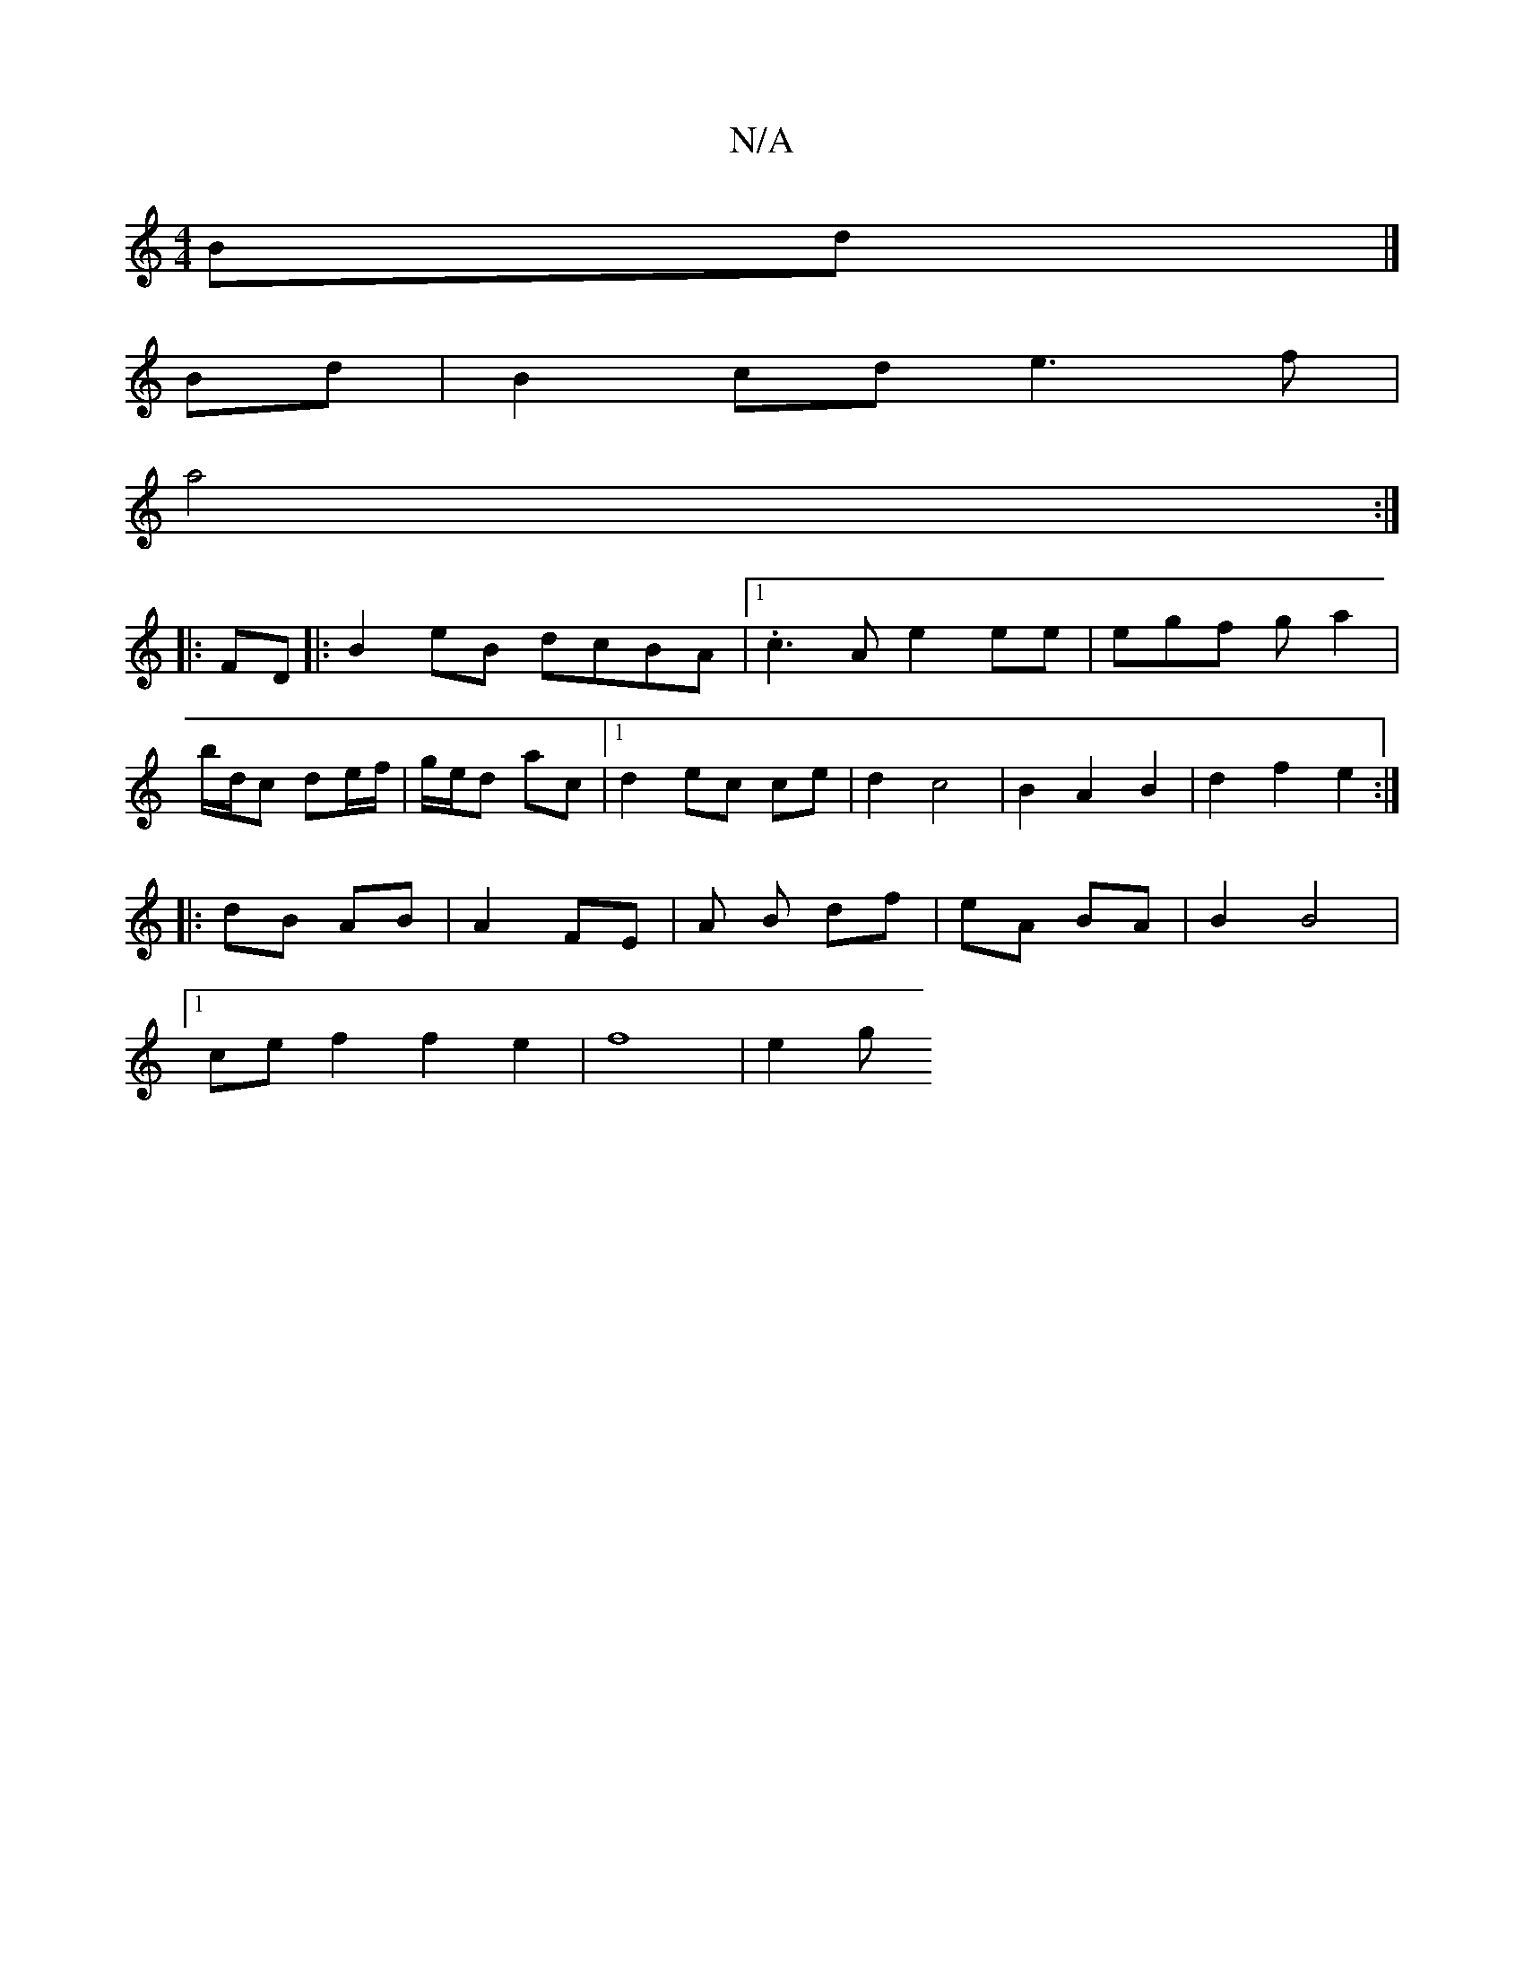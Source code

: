 X:1
T:N/A
M:4/4
R:N/A
K:Cmajor
Bd1|]
Bd|B2cd e3f|
a4:|
K: 
|:FD|:B2 eB dcBA |1 .c3A e2 ee | egf ga2|
b/d/c de/f/ | g/e/d ac |1 d2 ec ce | d2 c4 | B2 A2 B2 | d2 f2 e2:|
|: dB AB | A2 FE | A B df|eA BA | B2 B4 |
[1 ce f2 f2 e2|f8|e2g